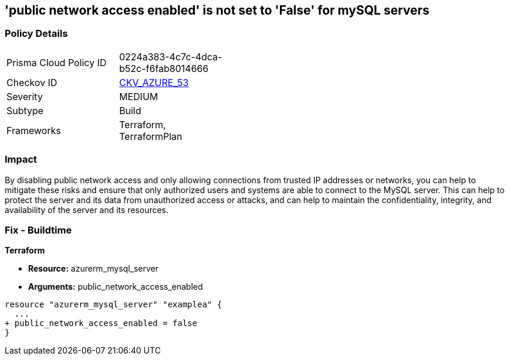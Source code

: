 == 'public network access enabled' is not set to 'False' for mySQL servers
// mySQL servers enable public network access 


=== Policy Details 

[width=45%]
[cols="1,1"]
|=== 
|Prisma Cloud Policy ID 
| 0224a383-4c7c-4dca-b52c-f6fab8014666

|Checkov ID 
| https://github.com/bridgecrewio/checkov/tree/master/checkov/terraform/checks/resource/azure/MySQLPublicAccessDisabled.py[CKV_AZURE_53]

|Severity
|MEDIUM

|Subtype
|Build

|Frameworks
|Terraform, TerraformPlan

|=== 



=== Impact
By disabling public network access and only allowing connections from trusted IP addresses or networks, you can help to mitigate these risks and ensure that only authorized users and systems are able to connect to the MySQL server.
This can help to protect the server and its data from unauthorized access or attacks, and can help to maintain the confidentiality, integrity, and availability of the server and its resources.

=== Fix - Buildtime


*Terraform* 


* *Resource:* azurerm_mysql_server
* *Arguments:* public_network_access_enabled


[source,go]
----
resource "azurerm_mysql_server" "examplea" {
  ...
+ public_network_access_enabled = false
}
----
